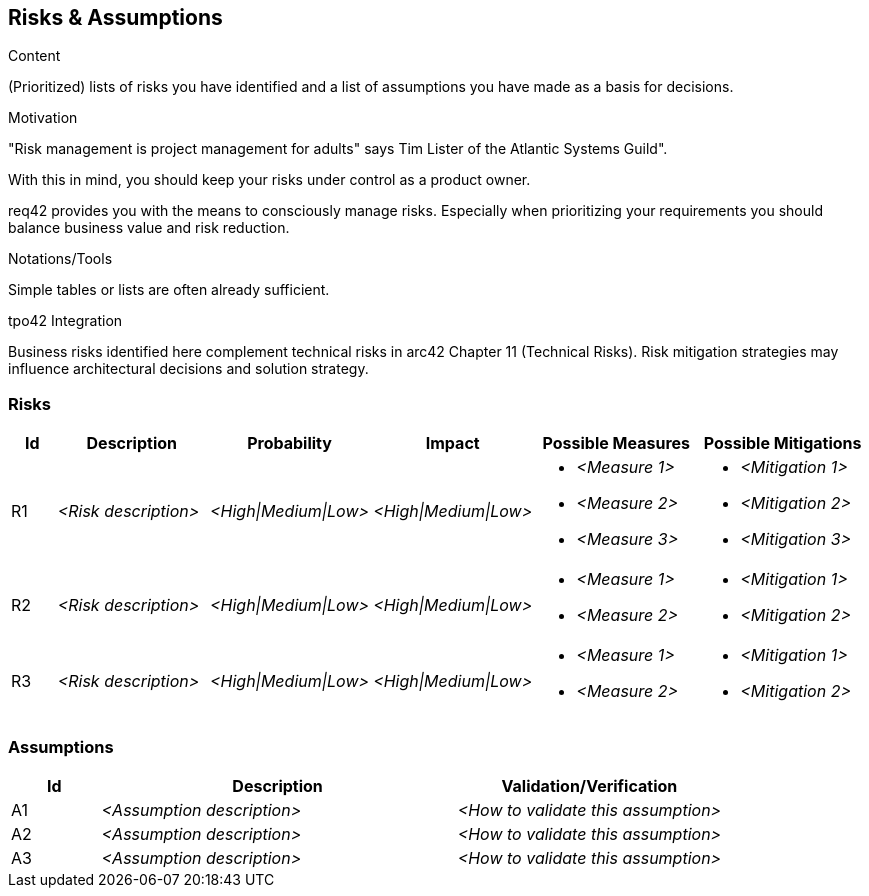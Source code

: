 [[section-risks-assumptions]]
== Risks & Assumptions

[role="req42help"]
****
.Content
(Prioritized) lists of risks you have identified and a list of assumptions you have made as a basis for decisions.

.Motivation
"Risk management is project management for adults" says Tim Lister of the Atlantic Systems Guild".

With this in mind, you should keep your risks under control as a product owner.

req42 provides you with the means to consciously manage risks. Especially when prioritizing your requirements you should balance business value and risk reduction.

.Notations/Tools
Simple tables or lists are often already sufficient.

// .More Information
//
// https://docs.req42.de/section-xxx in the online documentation

.tpo42 Integration
Business risks identified here complement technical risks in arc42 Chapter 11 (Technical Risks). Risk mitigation strategies may influence architectural decisions and solution strategy.

****

//tag::risks[]
=== Risks

[cols="1,3,1,1,3,3" options="header"]
|===
|Id |Description | Probability |Impact | Possible Measures | Possible Mitigations

| R1
| _<Risk description>_
| _<High\|Medium\|Low>_
| _<High\|Medium\|Low>_
a|
* _<Measure 1>_
* _<Measure 2>_
* _<Measure 3>_
a|
* _<Mitigation 1>_
* _<Mitigation 2>_
* _<Mitigation 3>_

| R2
| _<Risk description>_
| _<High\|Medium\|Low>_
| _<High\|Medium\|Low>_
a|
* _<Measure 1>_
* _<Measure 2>_
a|
* _<Mitigation 1>_
* _<Mitigation 2>_

| R3
| _<Risk description>_
| _<High\|Medium\|Low>_
| _<High\|Medium\|Low>_
a|
* _<Measure 1>_
* _<Measure 2>_
a|
* _<Mitigation 1>_
* _<Mitigation 2>_

|===
//end::risks[]

//tag::assumptions[]
=== Assumptions

[cols="1,4,3" options="header"]
|===
|Id |Description | Validation/Verification

| A1
| _<Assumption description>_
| _<How to validate this assumption>_

| A2
| _<Assumption description>_
| _<How to validate this assumption>_

| A3
| _<Assumption description>_
| _<How to validate this assumption>_

|===
//end::assumptions[]
